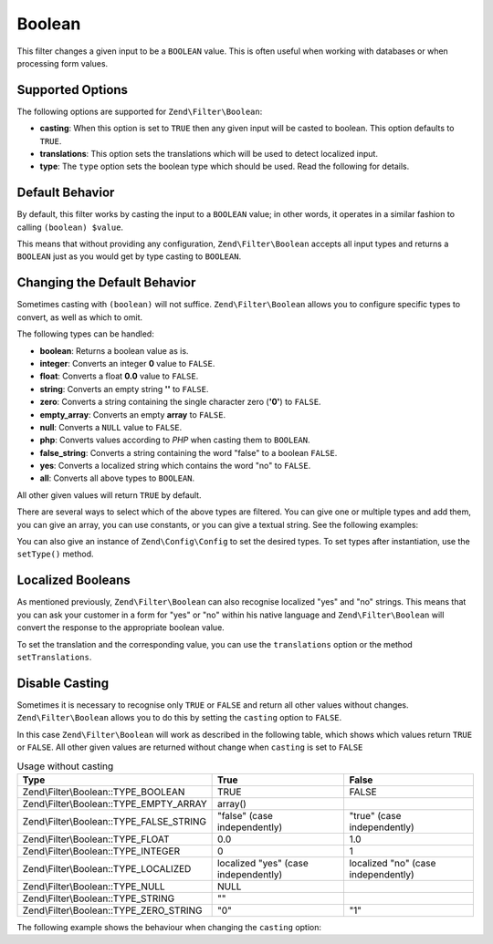 .. _zend.filter.set.boolean:

Boolean
-------

This filter changes a given input to be a ``BOOLEAN`` value. This is often useful when working with databases or
when processing form values.

.. _zend.filter.set.boolean.options:

Supported Options
^^^^^^^^^^^^^^^^^

The following options are supported for ``Zend\Filter\Boolean``:

- **casting**: When this option is set to ``TRUE`` then any given input will be casted to boolean. This option
  defaults to ``TRUE``.

- **translations**: This option sets the translations which will be used to detect localized input.

- **type**: The ``type`` option sets the boolean type which should be used. Read the following for details.

.. _zend.filter.set.boolean.default:

Default Behavior
^^^^^^^^^^^^^^^^

By default, this filter works by casting the input to a ``BOOLEAN`` value; in other words, it operates in a similar
fashion to calling ``(boolean) $value``.

.. code-block:: php
   :linenos:

   $filter = new Zend\Filter\Boolean();
   $value  = '';
   $result = $filter->filter($value);
   // returns false

This means that without providing any configuration, ``Zend\Filter\Boolean`` accepts all input types and returns a
``BOOLEAN`` just as you would get by type casting to ``BOOLEAN``.

.. _zend.filter.set.boolean.types:

Changing the Default Behavior
^^^^^^^^^^^^^^^^^^^^^^^^^^^^^

Sometimes casting with ``(boolean)`` will not suffice. ``Zend\Filter\Boolean`` allows you to configure specific
types to convert, as well as which to omit.

The following types can be handled:

- **boolean**: Returns a boolean value as is.

- **integer**: Converts an integer **0** value to ``FALSE``.

- **float**: Converts a float **0.0** value to ``FALSE``.

- **string**: Converts an empty string **''** to ``FALSE``.

- **zero**: Converts a string containing the single character zero (**'0'**) to ``FALSE``.

- **empty_array**: Converts an empty **array** to ``FALSE``.

- **null**: Converts a ``NULL`` value to ``FALSE``.

- **php**: Converts values according to *PHP* when casting them to ``BOOLEAN``.

- **false_string**: Converts a string containing the word "false" to a boolean ``FALSE``.

- **yes**: Converts a localized string which contains the word "no" to ``FALSE``.

- **all**: Converts all above types to ``BOOLEAN``.

All other given values will return ``TRUE`` by default.

There are several ways to select which of the above types are filtered. You can give one or multiple types and add
them, you can give an array, you can use constants, or you can give a textual string. See the following examples:

.. code-block:: php
   :linenos:

   // converts 0 to false
   $filter = new Zend\Filter\Boolean(Zend\Filter\Boolean::TYPE_INTEGER);

   // converts 0 and '0' to false
   $filter = new Zend\Filter\Boolean(
       Zend\Filter\Boolean::TYPE_INTEGER + Zend\Filter\Boolean::TYPE_ZERO_STRING
   );

   // converts 0 and '0' to false
   $filter = new Zend\Filter\Boolean(array(
       'type' => array(
           Zend\Filter\Boolean::TYPE_INTEGER,
           Zend\Filter\Boolean::TYPE_ZERO_STRING,
       ),
   ));

   // converts 0 and '0' to false
   $filter = new Zend\Filter\Boolean(array(
       'type' => array(
           'integer',
           'zero',
       ),
   ));

You can also give an instance of ``Zend\Config\Config`` to set the desired types. To set types after instantiation,
use the ``setType()`` method.

.. _zend.filter.set.boolean.localized:

Localized Booleans
^^^^^^^^^^^^^^^^^^

As mentioned previously, ``Zend\Filter\Boolean`` can also recognise localized "yes" and "no" strings. This means
that you can ask your customer in a form for "yes" or "no" within his native language and ``Zend\Filter\Boolean``
will convert the response to the appropriate boolean value.

To set the translation and the corresponding value, you can use the ``translations`` option or the method
``setTranslations``.

.. code-block:: php
   :linenos:

   $filter = new Zend\Filter\Boolean(array(
       'type'         => Zend\Filter\Boolean::TYPE_LOCALIZED,
       'translations' => array(
           'ja'   => true,
           'nein' => false,
           'yes'  => true,
           'no'   => false,
       ),
   ));

   // returns false
   $result = $filter->filter('nein');

   // returns true
   $result = $filter->filter('yes');

.. _zend.filter.set.boolean.casting:

Disable Casting
^^^^^^^^^^^^^^^

Sometimes it is necessary to recognise only ``TRUE`` or ``FALSE`` and return all other values without changes.
``Zend\Filter\Boolean`` allows you to do this by setting the ``casting`` option to ``FALSE``.

In this case ``Zend\Filter\Boolean`` will work as described in the following table, which shows which values return
``TRUE`` or ``FALSE``. All other given values are returned without change when ``casting`` is set to ``FALSE``

.. _zend.filter.set.boolean.casting.table:

.. table:: Usage without casting

   +----------------------------------------+------------------------------------+-----------------------------------+
   |Type                                    |True                                |False                              |
   +========================================+====================================+===================================+
   |Zend\\Filter\\Boolean::TYPE_BOOLEAN     |TRUE                                |FALSE                              |
   +----------------------------------------+------------------------------------+-----------------------------------+
   |Zend\\Filter\\Boolean::TYPE_EMPTY_ARRAY |array()                             |                                   |
   +----------------------------------------+------------------------------------+-----------------------------------+
   |Zend\\Filter\\Boolean::TYPE_FALSE_STRING|"false" (case independently)        |"true" (case independently)        |
   +----------------------------------------+------------------------------------+-----------------------------------+
   |Zend\\Filter\\Boolean::TYPE_FLOAT       |0.0                                 |1.0                                |
   +----------------------------------------+------------------------------------+-----------------------------------+
   |Zend\\Filter\\Boolean::TYPE_INTEGER     |0                                   |1                                  |
   +----------------------------------------+------------------------------------+-----------------------------------+
   |Zend\\Filter\\Boolean::TYPE_LOCALIZED   |localized "yes" (case independently)|localized "no" (case independently)|
   +----------------------------------------+------------------------------------+-----------------------------------+
   |Zend\\Filter\\Boolean::TYPE_NULL        |NULL                                |                                   |
   +----------------------------------------+------------------------------------+-----------------------------------+
   |Zend\\Filter\\Boolean::TYPE_STRING      |""                                  |                                   |
   +----------------------------------------+------------------------------------+-----------------------------------+
   |Zend\\Filter\\Boolean::TYPE_ZERO_STRING |"0"                                 |"1"                                |
   +----------------------------------------+------------------------------------+-----------------------------------+

The following example shows the behaviour when changing the ``casting`` option:

.. code-block:: php
   :linenos:

   $filter = new Zend\Filter\Boolean(array(
       'type'    => Zend\Filter\Boolean::TYPE_ALL,
       'casting' => false,
   ));

   // returns false
   $result = $filter->filter(0);

   // returns true
   $result = $filter->filter(1);

   // returns the value
   $result = $filter->filter(2);


